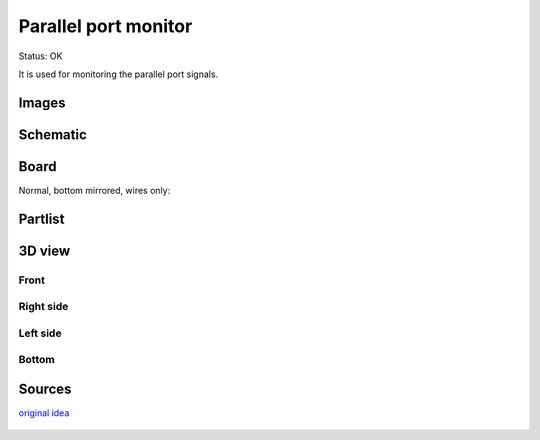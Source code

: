 ===========================
Parallel port monitor
===========================

Status: OK

It is used for monitoring the parallel port signals. 
 
Images
-------

.. image:: parallelmonitor1.jpg
    
.. image:: parallelmonitor2.jpg

..  [[[cog
..  s=open('docs/template1.txt').read().format(project='parallelmonitor')
..  cog.outl(s)
..  ]]]

Schematic
----------

      .. eagle-image:: parallelmonitor.sch
                :resolution: 150

Board
----------

Normal, bottom mirrored, wires only:

      .. eagle-image:: parallelmonitor.brd
                :command:   display all
                :resolution: 300

      .. eagle-image:: parallelmonitor.brd
                :resolution: 300
                :layers: pads,vias, bottom, dimension
                :mirror:

      .. eagle-image:: parallelmonitor.brd
                :resolution: 300
                :layers: document, pads,vias, top, dimension

Partlist
----------

      .. eagle-partlist:: parallelmonitor.brd
            :header: part, value , position

3D view
----------

------------
Front
------------

      .. eagle-image3d:: parallelmonitor.brd

------------
Right side
------------

      .. eagle-image3d:: parallelmonitor.brd
            :pcbrotate:  90,45,90

------------
Left side
------------

      .. eagle-image3d:: parallelmonitor.brd
            :pcbrotate:  90,-45,-90

------------
Bottom
------------

      .. eagle-image3d:: parallelmonitor.brd
            :pcbrotate:  0,0,180


          

..  [[[end]]]


Sources
-----------

`original idea <http://logix4u.net/Legacy_Ports/Parallel_Port/A_tutorial_on_Parallel_port_Interfacing.html>`_

      .. image:: http://logix4u.net/images/stories/legacy_ports/parallel_port/tutorial/paralleltest.gif

      .. image:: http://logix4u.net/images/stories/legacy_ports/parallel_port/tutorial/parallel.gif


 